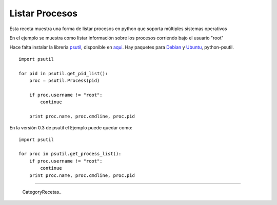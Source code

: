 
Listar Procesos
===============

Esta receta muestra una forma de listar procesos en python que soporta múltiples sistemas operativos

En el ejemplo se muestra como listar información sobre los procesos corriendo bajo el usuario "root"

Hace falta instalar la libreria psutil_, disponible en aqui_. Hay paquetes para Debian_ y Ubuntu_, python-psutil.

::

    import psutil

    for pid in psutil.get_pid_list():
        proc = psutil.Process(pid)

        if proc.username != "root":
            continue

        print proc.name, proc.cmdline, proc.pid


En la versión 0.3 de psutil el Ejemplo puede quedar como:

::

    import psutil

    for proc in psutil.get_process_list():
        if proc.username != "root":
            continue
        print proc.name, proc.cmdline, proc.pid


-------------------------



  CategoryRecetas_

.. ############################################################################

.. _psutil:
.. _aqui: http://code.google.com/p/psutil/

.. _Debian: http://packages.debian.org/python-psutil

.. _Ubuntu: http://packages.ubuntu.com/python-psutil

